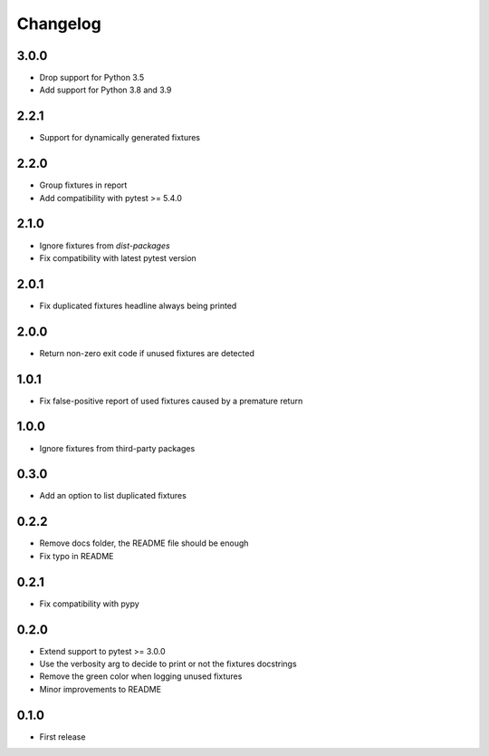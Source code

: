 Changelog
---------

3.0.0
~~~~~

* Drop support for Python 3.5
* Add support for Python 3.8 and 3.9

2.2.1
~~~~~

* Support for dynamically generated fixtures

2.2.0
~~~~~

* Group fixtures in report
* Add compatibility with pytest >= 5.4.0

2.1.0
~~~~~

* Ignore fixtures from `dist-packages`
* Fix compatibility with latest pytest version

2.0.1
~~~~~

* Fix duplicated fixtures headline always being printed

2.0.0
~~~~~

* Return non-zero exit code if unused fixtures are detected

1.0.1
~~~~~

* Fix false-positive report of used fixtures caused by a premature return

1.0.0
~~~~~

* Ignore fixtures from third-party packages

0.3.0
~~~~~

* Add an option to list duplicated fixtures

0.2.2
~~~~~

* Remove docs folder, the README file should be enough
* Fix typo in README

0.2.1
~~~~~

* Fix compatibility with pypy

0.2.0
~~~~~

* Extend support to pytest >= 3.0.0
* Use the verbosity arg to decide to print or not the fixtures docstrings
* Remove the green color when logging unused fixtures
* Minor improvements to README

0.1.0
~~~~~

* First release
